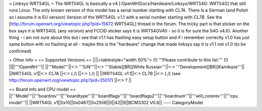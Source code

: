 = Linksys WRT54GL =
The WRT54GL is basically a v4 [:OpenWrtDocs/Hardware/Linksys/WRT54G: WRT54G] that still runs Linux.
The only known version of this model has a serial number starting with `CL7A`. There is a German (and Polish so i assume it is EU version) Version of the WRT54GL v.1.1 with a serial number starting with `CL7B`.
See the [http://forum.openwrt.org/viewtopic.php?pid=15672 WRT54GL] thread in the forum.
The tricky part is that sticker on the box says it is WRT54GL (any version) and FCCID sticker says it is WRT54GV40 - so it is for sure the 54G v4.0).
Another thing - i am not sure about this but i see that v1.1 has flashing easy setup button and if i remember correctly v1.0 has just same button with no flashing at all - maybe this is the "hardware" change that made linksys say it is v1.1 not v1.0 (to be confirmed)

= Other Info =
== Supported Versions ==
||||<tablestyle="width 50%"> (!) '''Please contribute to this list.''' (!) ||||'''!OpenWrt'''||
||'''Model'''||<:> '''S/N'''||<:>  '''Stable[[BR]]White Russian'''||<:>  '''Development[[BR]]Kamikaze'''||
||WRT54GL v1||<:> CL7A ||<:> (./) ||<:> (./) ||
||WRT54GL v1.1||<:> CL7B ||<:> (./) (see http://forum.openwrt.org/viewtopic.php?pid=25017) ||<:> ? ||

== Board info and CPU model ==
||'''Model'''||'''boardrev'''||'''boardtype'''||'''boardflags'''||'''boardflags2'''||'''boardnum'''||'''wl0_corerev'''||'''cpu  model'''||
||WRT54GL v1||0x10||0x0467||0x2558||0||42||9||BCM3302 V0.8||
----
CategoryModel
